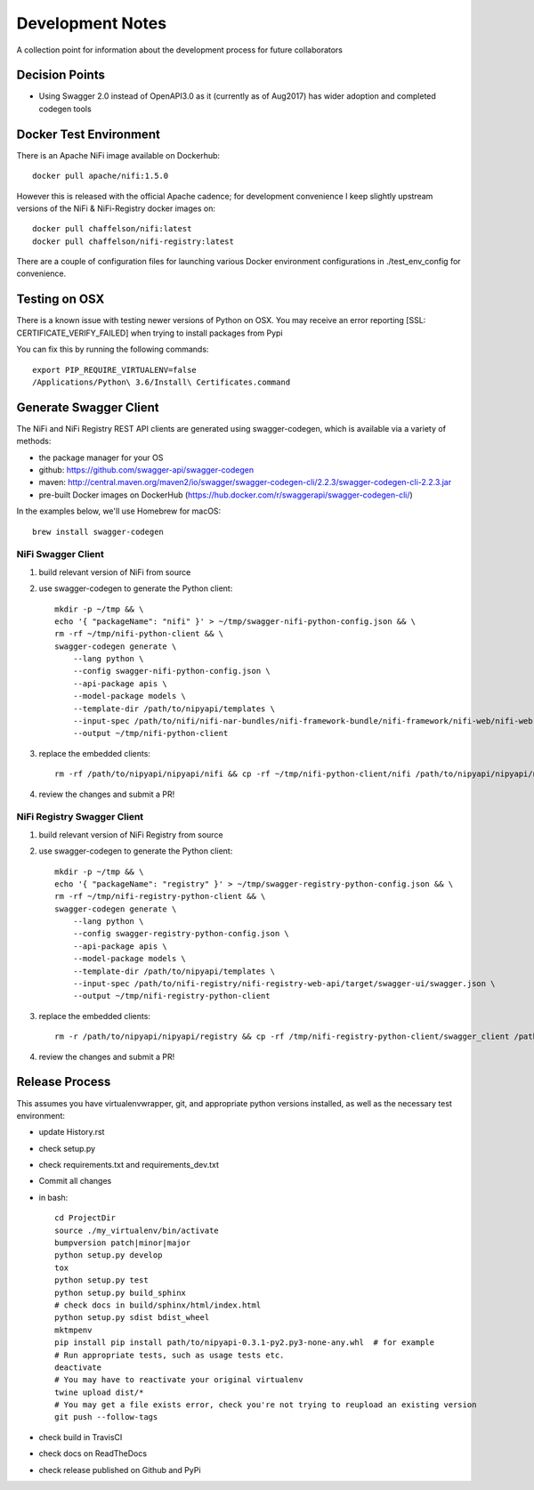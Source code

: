 .. highlight:: shell

=================
Development Notes
=================

A collection point for information about the development process for future collaborators


Decision Points
---------------

* Using Swagger 2.0 instead of OpenAPI3.0 as it (currently as of Aug2017) has wider adoption and completed codegen tools


Docker Test Environment
-----------------------

There is an Apache NiFi image available on Dockerhub::

    docker pull apache/nifi:1.5.0

However this is released with the official Apache cadence; for development convenience I keep slightly upstream versions of the NiFi & NiFi-Registry docker images on::

    docker pull chaffelson/nifi:latest
    docker pull chaffelson/nifi-registry:latest

There are a couple of configuration files for launching various Docker environment configurations in ./test_env_config for convenience.

Testing on OSX
--------------

There is a known issue with testing newer versions of Python on OSX.
You may receive an error reporting [SSL: CERTIFICATE_VERIFY_FAILED] when trying to install packages from Pypi

You can fix this by running the following commands::

    export PIP_REQUIRE_VIRTUALENV=false
    /Applications/Python\ 3.6/Install\ Certificates.command

Generate Swagger Client
-----------------------

The NiFi and NiFi Registry REST API clients are generated using swagger-codegen, which is available via a variety of methods:

- the package manager for your OS
- github: https://github.com/swagger-api/swagger-codegen
- maven: http://central.maven.org/maven2/io/swagger/swagger-codegen-cli/2.2.3/swagger-codegen-cli-2.2.3.jar
- pre-built Docker images on DockerHub (https://hub.docker.com/r/swaggerapi/swagger-codegen-cli/)

In the examples below, we'll use Homebrew for macOS::

    brew install swagger-codegen

NiFi Swagger Client
~~~~~~~~~~~~~~~~~~~

1. build relevant version of NiFi from source
2. use swagger-codegen to generate the Python client::

    mkdir -p ~/tmp && \
    echo '{ "packageName": "nifi" }' > ~/tmp/swagger-nifi-python-config.json && \
    rm -rf ~/tmp/nifi-python-client && \
    swagger-codegen generate \
        --lang python \
        --config swagger-nifi-python-config.json \
        --api-package apis \
        --model-package models \
        --template-dir /path/to/nipyapi/templates \
        --input-spec /path/to/nifi/nifi-nar-bundles/nifi-framework-bundle/nifi-framework/nifi-web/nifi-web-api/target/swagger-ui/swagger.json \
        --output ~/tmp/nifi-python-client

3. replace the embedded clients::

    rm -rf /path/to/nipyapi/nipyapi/nifi && cp -rf ~/tmp/nifi-python-client/nifi /path/to/nipyapi/nipyapi/nifi

4. review the changes and submit a PR!

NiFi Registry Swagger Client
~~~~~~~~~~~~~~~~~~~~~~~~~~~~

1. build relevant version of NiFi Registry from source
2. use swagger-codegen to generate the Python client::


    mkdir -p ~/tmp && \
    echo '{ "packageName": "registry" }' > ~/tmp/swagger-registry-python-config.json && \
    rm -rf ~/tmp/nifi-registry-python-client && \
    swagger-codegen generate \
        --lang python \
        --config swagger-registry-python-config.json \
        --api-package apis \
        --model-package models \
        --template-dir /path/to/nipyapi/templates \
        --input-spec /path/to/nifi-registry/nifi-registry-web-api/target/swagger-ui/swagger.json \
        --output ~/tmp/nifi-registry-python-client

3. replace the embedded clients::

    rm -r /path/to/nipyapi/nipyapi/registry && cp -rf /tmp/nifi-registry-python-client/swagger_client /path/to/nipyapi/nipyapi/registry

4. review the changes and submit a PR!



Release Process
---------------

This assumes you have virtualenvwrapper, git, and appropriate python versions installed, as well as the necessary test environment:

- update History.rst
- check setup.py
- check requirements.txt and requirements_dev.txt
- Commit all changes
- in bash::

    cd ProjectDir
    source ./my_virtualenv/bin/activate
    bumpversion patch|minor|major
    python setup.py develop
    tox
    python setup.py test
    python setup.py build_sphinx
    # check docs in build/sphinx/html/index.html
    python setup.py sdist bdist_wheel
    mktmpenv
    pip install pip install path/to/nipyapi-0.3.1-py2.py3-none-any.whl  # for example
    # Run appropriate tests, such as usage tests etc.
    deactivate
    # You may have to reactivate your original virtualenv
    twine upload dist/*
    # You may get a file exists error, check you're not trying to reupload an existing version
    git push --follow-tags

- check build in TravisCI
- check docs on ReadTheDocs
- check release published on Github and PyPi
